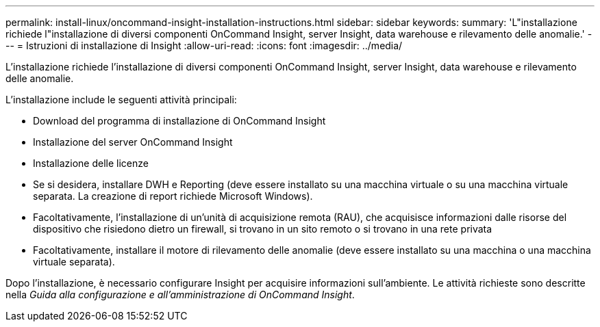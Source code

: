 ---
permalink: install-linux/oncommand-insight-installation-instructions.html 
sidebar: sidebar 
keywords:  
summary: 'L"installazione richiede l"installazione di diversi componenti OnCommand Insight, server Insight, data warehouse e rilevamento delle anomalie.' 
---
= Istruzioni di installazione di Insight
:allow-uri-read: 
:icons: font
:imagesdir: ../media/


[role="lead"]
L'installazione richiede l'installazione di diversi componenti OnCommand Insight, server Insight, data warehouse e rilevamento delle anomalie.

L'installazione include le seguenti attività principali:

* Download del programma di installazione di OnCommand Insight
* Installazione del server OnCommand Insight
* Installazione delle licenze
* Se si desidera, installare DWH e Reporting (deve essere installato su una macchina virtuale o su una macchina virtuale separata. La creazione di report richiede Microsoft Windows).
* Facoltativamente, l'installazione di un'unità di acquisizione remota (RAU), che acquisisce informazioni dalle risorse del dispositivo che risiedono dietro un firewall, si trovano in un sito remoto o si trovano in una rete privata
* Facoltativamente, installare il motore di rilevamento delle anomalie (deve essere installato su una macchina o una macchina virtuale separata).


Dopo l'installazione, è necessario configurare Insight per acquisire informazioni sull'ambiente. Le attività richieste sono descritte nella _Guida alla configurazione e all'amministrazione di OnCommand Insight_.
